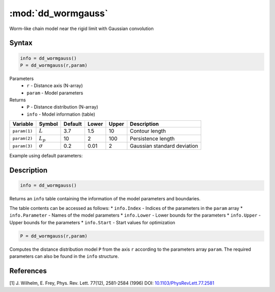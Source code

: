 .. highlight:: matlab
.. _dd_wormgauss:

***********************
:mod:`dd_wormgauss`
***********************

Worm-like chain model near the rigid limit with Gaussian convolution

Syntax
=========================================

.. code-block:: matlab

        info = dd_wormgauss()
        P = dd_wormgauss(r,param)

Parameters
    *   ``r`` - Distance axis (N-array)
    *   ``param`` - Model parameters
Returns
    *   ``P`` - Distance distribution (N-array)
    *   ``info`` - Model information (table)

============== =============== ======== ======== ======== ===============================
 Variable       Symbol         Default   Lower   Upper       Description
============== =============== ======== ======== ======== ===============================
``param(1)``   :math:`L`       3.7      1.5       10        Contour length
``param(2)``   :math:`L_p`     10       2         100       Persistence length
``param(3)``   :math:`\sigma`  0.2      0.01      2         Gaussian standard deviation
============== =============== ======== ======== ======== ===============================

Example using default parameters:

.. image:: ../images/model_dd_wormgauss.png
   :width: 650px


Description
=========================================

.. code-block:: matlab

        info = dd_wormgauss()

Returns an ``info`` table containing the information of the model parameters and boundaries.

The table contents can be accessed as follows:
* ``info.Index`` -  Indices of the parameters in the ``param`` array
* ``info.Parameter`` -  Names of the model parameters
* ``info.Lower`` - Lower bounds for the parameters
* ``info.Upper`` - Upper bounds for the parameters
* ``info.Start`` - Start values for optimization

.. code-block:: matlab

    P = dd_wormgauss(r,param)

Computes the distance distribution model ``P`` from the axis ``r`` according to the parameters array ``param``. The required parameters can also be found in the ``info`` structure.



References
=========================================

[1] J. Wilhelm, E. Frey, Phys. Rev. Lett. 77(12), 2581-2584 (1996)
DOI:  `10.1103/PhysRevLett.77.2581 <https://doi.org/10.1103/PhysRevLett.77.2581>`_